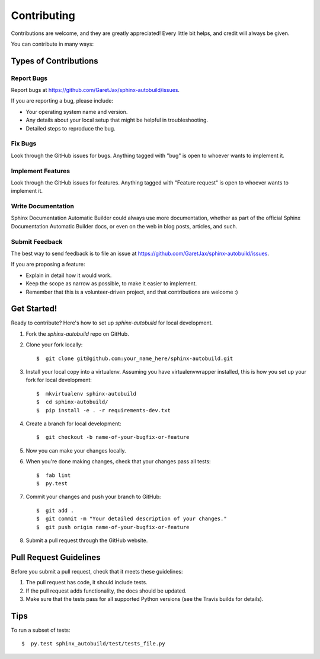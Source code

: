 ============
Contributing
============

Contributions are welcome, and they are greatly appreciated! Every little bit
helps, and credit will always be given.

You can contribute in many ways:

Types of Contributions
----------------------

Report Bugs
~~~~~~~~~~~

Report bugs at https://github.com/GaretJax/sphinx-autobuild/issues.

If you are reporting a bug, please include:

* Your operating system name and version.
* Any details about your local setup that might be helpful in troubleshooting.
* Detailed steps to reproduce the bug.

Fix Bugs
~~~~~~~~

Look through the GitHub issues for bugs. Anything tagged with "bug" is open to
whoever wants to implement it.

Implement Features
~~~~~~~~~~~~~~~~~~

Look through the GitHub issues for features. Anything tagged with "Feature
request" is open to whoever wants to implement it.

Write Documentation
~~~~~~~~~~~~~~~~~~~

Sphinx Documentation Automatic Builder could always use more documentation, whether as
part of the official Sphinx Documentation Automatic Builder docs, or even on the web in blog posts, articles, and such.

Submit Feedback
~~~~~~~~~~~~~~~

The best way to send feedback is to file an issue at https://github.com/GaretJax/sphinx-autobuild/issues.

If you are proposing a feature:

* Explain in detail how it would work.
* Keep the scope as narrow as possible, to make it easier to implement.
* Remember that this is a volunteer-driven project, and that contributions are
  welcome :)

Get Started!
------------

Ready to contribute? Here's how to set up `sphinx-autobuild` for
local development.

1. Fork the `sphinx-autobuild` repo on GitHub.

2. Clone your fork locally::

    $  git clone git@github.com:your_name_here/sphinx-autobuild.git

3. Install your local copy into a virtualenv. Assuming you have
   virtualenvwrapper installed, this is how you set up your fork for local
   development::

    $  mkvirtualenv sphinx-autobuild
    $  cd sphinx-autobuild/
    $  pip install -e . -r requirements-dev.txt

4. Create a branch for local development::

    $  git checkout -b name-of-your-bugfix-or-feature

5. Now you can make your changes locally.

6. When you're done making changes, check that your changes pass all tests::

    $  fab lint
    $  py.test

7. Commit your changes and push your branch to GitHub::

    $  git add .
    $  git commit -m "Your detailed description of your changes."
    $  git push origin name-of-your-bugfix-or-feature

8. Submit a pull request through the GitHub website.

Pull Request Guidelines
-----------------------

Before you submit a pull request, check that it meets these guidelines:

1. The pull request has code, it should include tests.
2. If the pull request adds functionality, the docs should be updated.
3. Make sure that the tests pass for all supported Python versions (see the
   Travis builds for details).

Tips
----

To run a subset of tests::

  $  py.test sphinx_autobuild/test/tests_file.py
